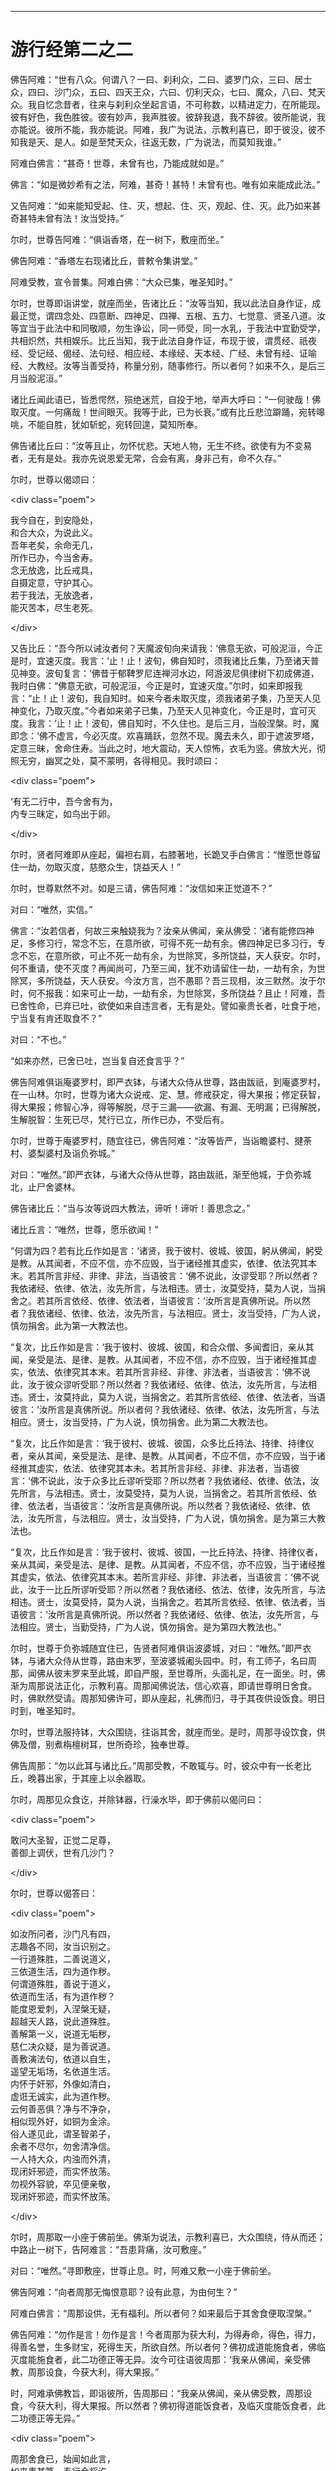 #+OPTIONS: toc:nil num:nil

--------------

* 游行经第二之二
佛告阿难：“世有八众。何谓八？一曰、刹利众，二曰、婆罗门众，三曰、居士众，四曰、沙门众，五曰、四天王众，六曰、忉利天众，七曰、魔众，八曰、梵天众。我自忆念昔者，往来与刹利众坐起言语，不可称数，以精进定力，在所能现。彼有好色，我色胜彼。彼有妙声，我声胜彼。彼辞我退，我不辞彼。彼所能说，我亦能说。彼所不能，我亦能说。阿难，我广为说法，示教利喜已，即于彼没，彼不知我是天、是人。如是至梵天众，往返无数，广为说法，而莫知我谁。”

阿难白佛言：“甚奇！世尊，未曾有也，乃能成就如是。”

佛言：“如是微妙希有之法，阿难，甚奇！甚特！未曾有也。唯有如来能成此法。”

又告阿难：“如来能知受起、住、灭，想起、住、灭，观起、住、灭。此乃如来甚奇甚特未曾有法！汝当受持。”

尔时，世尊告阿难：“俱诣香塔，在一树下，敷座而坐。”

佛告阿难：“香塔左右现诸比丘，普敕令集讲堂。”

阿难受教，宣令普集。阿难白佛：“大众已集，唯圣知时。”

尔时，世尊即诣讲堂，就座而坐，告诸比丘：“汝等当知，我以此法自身作证，成最正觉，谓四念处、四意断、四神足、四禅、五根、五力、七觉意、贤圣八道。汝等宜当于此法中和同敬顺，勿生诤讼，同一师受，同一水乳，于我法中宜勤受学，共相炽然，共相娱乐。比丘当知，我于此法自身作证，布现于彼，谓贯经、祇夜经、受记经、偈经、法句经、相应经、本缘经、天本经、广经、未曾有经、证喻经、大教经。汝等当善受持，称量分别，随事修行。所以者何？如来不久，是后三月当般泥洹。”

诸比丘闻此语已，皆悉愕然，殒绝迷荒，自投于地，举声大呼曰：“一何驶哉！佛取灭度。一何痛哉！世间眼灭。我等于此，已为长衰。”或有比丘悲泣躃踊，宛转嗥咷，不能自胜，犹如斩蛇，宛转回遑，莫知所奉。

佛告诸比丘曰：“汝等且止，勿怀忧悲。天地人物，无生不终。欲使有为不变易者，无有是处。我亦先说恩爱无常，合会有离，身非己有，命不久存。”

尔时，世尊以偈颂曰：

<div class="poem">

我今自在，到安隐处，\\
和合大众，为说此义。\\
吾年老矣，余命无几，\\
所作已办，今当舍寿。\\
念无放逸，比丘戒具，\\
自摄定意，守护其心。\\
若于我法，无放逸者，\\
能灭苦本，尽生老死。

</div>

又告比丘：“吾今所以诫汝者何？天魔波旬向来请我：‘佛意无欲，可般泥洹，今正是时，宜速灭度。我言：‘止！止！波旬，佛自知时，须我诸比丘集，乃至诸天普见神变。波旬复言：‘佛昔于郁鞞罗尼连禅河水边，阿游波尼俱律树下初成佛道，我时白佛：“佛意无欲，可般泥洹，今正是时，宜速灭度。”尔时，如来即报我言：“止！止！波旬，我自知时。如来今者未取灭度，须我诸弟子集，乃至天人见神变化，乃取灭度。”今者如来弟子已集，乃至天人见神变化，今正是时，宜可灭度。我言：‘止！止！波旬，佛自知时，不久住也。是后三月，当般涅槃。时，魔即念：‘佛不虚言，今必灭度。欢喜踊跃，忽然不现。魔去未久，即于遮波罗塔，定意三昧，舍命住寿。当此之时，地大震动，天人惊怖，衣毛为竖。佛放大光，彻照无穷，幽冥之处，莫不蒙明，各得相见。我时颂曰：

<div class="poem">

‘有无二行中，吾今舍有为，\\
内专三昧定，如鸟出于卵。

</div>

尔时，贤者阿难即从座起，偏袒右肩，右膝著地，长跪叉手白佛言：“惟愿世尊留住一劫，勿取灭度，慈愍众生，饶益天人！”

尔时，世尊默然不对。如是三请，佛告阿难：“汝信如来正觉道不？”

对曰：“唯然，实信。”

佛言：“汝若信者，何故三来触娆我为？汝亲从佛闻，亲从佛受：‘诸有能修四神足，多修习行，常念不忘，在意所欲，可得不死一劫有余。佛四神足已多习行，专念不忘，在意所欲，可止不死一劫有余，为世除冥，多所饶益，天人获安。尔时，何不重请，使不灭度？再闻尚可，乃至三闻，犹不劝请留住一劫，一劫有余，为世除冥，多所饶益，天人获安。今汝方言，岂不愚耶？吾三现相，汝三默然。汝于尔时，何不报我：如来可止一劫，一劫有余，为世除冥，多所饶益？且止！阿难，吾已舍性命，已弃已吐，欲使如来自违言者，无有是处。譬如豪贵长者，吐食于地，宁当复有肯还取食不？”

对曰：“不也。”

“如来亦然，已舍已吐，岂当复自还食言乎？”

佛告阿难俱诣庵婆罗村，即严衣钵，与诸大众侍从世尊，路由跋祇，到庵婆罗村，在一山林。尔时，世尊为诸大众说戒、定、慧。修戒获定，得大果报；修定获智，得大果报；修智心净，得等解脱，尽于三漏------欲漏、有漏、无明漏；已得解脱，生解脱智：生死已尽，梵行已立，所作已办，不受后有。

尔时，世尊于庵婆罗村，随宜往已，佛告阿难：“汝等皆严，当诣瞻婆村、揵荼村、婆梨婆村及诣负弥城。”

对曰：“唯然。”即严衣钵，与诸大众侍从世尊，路由跋祇，渐至他城，于负弥城北，止尸舍婆林。

佛告诸比丘：“当与汝等说四大教法，谛听！谛听！善思念之。”

诸比丘言：“唯然，世尊，愿乐欲闻！”

“何谓为四？若有比丘作如是言：‘诸贤，我于彼村、彼城、彼国，躬从佛闻，躬受是教。从其闻者，不应不信，亦不应毁，当于诸经推其虚实，依律、依法究其本末。若其所言非经、非律、非法，当语彼言：‘佛不说此，汝谬受耶？所以然者？我依诸经、依律、依法，汝先所言，与法相违。贤士，汝莫受持，莫为人说，当捐舍之。若其所言依经、依律、依法者，当语彼言：‘汝所言是真佛所说。所以然者？我依诸经、依律、依法，汝先所言，与法相应。贤士，汝当受持，广为人说，慎勿捐舍。此为第一大教法也。

“复次，比丘作如是言：‘我于彼村、彼城、彼国，和合众僧、多闻耆旧，亲从其闻，亲受是法、是律、是教。从其闻者，不应不信，亦不应毁，当于诸经推其虚实，依法、依律究其本末。若其所言非经、非律、非法者，当语彼言：‘佛不说此，汝于彼众谬听受耶？所以然者？我依诸经、依律、依法，汝先所言，与法相违。贤士，汝莫持此，莫为人说，当捐舍之。若其所言依经、依律、依法者，当语彼言：‘汝所言是真佛所说。所以者何？我依诸经、依律、依法，汝先所言，与法相应。贤士，汝当受持，广为人说，慎勿捐舍。此为第二大教法也。

“复次，比丘作如是言：‘我于彼村、彼城、彼国，众多比丘持法、持律、持律仪者，亲从其闻，亲受是法、是律、是教。从其闻者，不应不信，亦不应毁，当于诸经推其虚实，依法、依律究其本未。若其所言非经、非律、非法者，当语彼言：‘佛不说此，汝于众多比丘谬听受耶？所以然者？我依诸经、依律、依法，汝先所言，与法相违。贤士，汝莫受持，莫为人说，当捐舍之。若其所言依经、依律、依法者，当语彼言：‘汝所言是真佛所说。所以然者？我依诸经、依律、依法，汝先所言，与法相应。贤士，汝当受持，广为人说，慎勿捐舍。是为第三大教法也。

“复次，比丘作如是言：‘我于彼村、彼城、彼国，一比丘持法、持律、持律仪者，亲从其闻，亲受是法、是律、是教。从其闻者，不应不信，亦不应毁，当于诸经推其虚实，依法、依律究其本末。若所言非经、非律、非法者，当语彼言：‘佛不说此，汝于一比丘所谬听受耶？所以然者？我依诸经、依法、依律，汝先所言，与法相违。贤士，汝莫受持，莫为人说，当捐舍之。若其所言依经、依律、依法者，当语彼言：‘汝所言是真佛所说。所以然者？我依诸经、依律、依法，汝先所言，与法相应。贤士，当勤受持，广为人说，慎勿捐舍。是为第四大教法也。”

尔时，世尊于负弥城随宜住已，告贤者阿难俱诣波婆城，对曰：“唯然。”即严衣钵，与诸大众侍从世尊，路由末罗，至波婆城阇头园中。时，有工师子，名曰周那，闻佛从彼末罗来至此城，即自严服，至世尊所，头面礼足，在一面坐。时，佛渐为周那说法正化，示教利喜。周那闻佛说法，信心欢喜，即请世尊明日舍食。时，佛默然受请。周那知佛许可，即从座起，礼佛而归，寻于其夜供设饭食。明日时到，唯圣知时。

尔时，世尊法服持钵，大众围绕，往诣其舍，就座而坐。是时，周那寻设饮食，供佛及僧，别煮栴檀树耳，世所奇珍，独奉世尊。

佛告周那：“勿以此耳与诸比丘。”周那受教，不敢辄与。时，彼众中有一长老比丘，晚暮出家，于其座上以余器取。

尔时，周那见众食讫，并除钵器，行澡水毕，即于佛前以偈问曰：

<div class="poem">

敢问大圣智，正觉二足尊，\\
善御上调伏，世有几沙门？

</div>

尔时，世尊以偈答曰：

<div class="poem">

如汝所问者，沙门凡有四，\\
志趣各不同，汝当识别之。\\
一行道殊胜，二善说道义，\\
三依道生活，四为道作秽。\\
何谓道殊胜，善说于道义，\\
依道而生活，有为道作秽？\\
能度恩爱刺，入涅槃无疑，\\
超越天人路，说此道殊胜。\\
善解第一义，说道无垢秽，\\
慈仁决众疑，是为善说道。\\
善敷演法句，依道以自生，\\
遥望无垢场，名依道生活。\\
内怀于奸邪，外像如清白，\\
虚诳无诚实，此为道作秽。\\
云何善恶俱？净与不净杂，\\
相似现外好，如铜为金涂。\\
俗人遂见此，谓圣智弟子，\\
余者不尽尔，勿舍清净信。\\
一人持大众，内浊而外清，\\
现闭奸邪迹，而实怀放荡。\\
勿视外容貌，卒见便亲敬，\\
现闭奸邪迹，而实怀放荡。

</div>

尔时，周那取一小座于佛前坐。佛渐为说法，示教利喜已，大众围绕，侍从而还；中路止一树下，告阿难言：“吾患背痛，汝可敷座。”

对曰：“唯然。”寻即敷座，世尊止息。时，阿难又敷一小座于佛前坐。

佛告阿难：“向者周那无悔恨意耶？设有此意，为由何生？”

阿难白佛言：“周那设供，无有福利。所以者何？如来最后于其舍食便取涅槃。”

佛告阿难：“勿作是言！勿作是言！今者周那为获大利，为得寿命，得色，得力，得善名誉，生多财宝，死得生天，所欲自然。所以者何？佛初成道能施食者，佛临灭度能施食者，此二功德正等无异。汝今可往语彼周那：‘我亲从佛闻，亲受佛教，周那设食，今获大利，得大果报。”

时，阿难承佛教旨，即诣彼所，告周那曰：“我亲从佛闻，亲从佛受教，周那设食，今获大利，得大果报。所以然者？佛初得道能饭食者，及临灭度能饭食者，此二功德正等无异。”

<div class="poem">

周那舍食已，始闻如此言，\\
如来患甚笃，寿行今将讫。\\
虽食栴檀耳，而患犹更增，\\
抱病而涉路，渐向拘夷城。

</div>

尔时，世尊即从座起。小复前行，诣一树下，又告阿难：“吾背痛甚，汝可敷座。”

对曰：“唯然。”寻即敷座。如来止息，阿难礼佛足已，在一面坐。

时，有阿罗汉弟子，名曰福贵，于拘夷那竭城向波婆城，中路见佛在一树下，容貌端正，诸根寂定，得上调意第一寂灭。譬如大龙，亦如澄水，清净无秽；见已欢喜，善心生焉，即到佛所，头面礼足，在一面坐，而白佛言：“世尊，出家之人在清净处，慕乐闲居，甚奇特也。有五百乘车经过其边，而不闻见。我师一时在拘夷那竭城、波婆城，二城中间道侧树下，静默而坐，时有五百乘车经过其边，车声轰轰觉而不闻。是时，有人来问我师：‘向群车过，宁见不耶？对曰：‘不见。又问：‘闻耶？对曰：‘不闻。又问：‘汝在此耶？在余处耶？答曰：‘在此。又问：‘汝醒悟耶？答曰：‘醒悟。又问：‘汝为觉寐？答曰：‘不寐。彼人默念：‘是希有也！出家之人专精乃尔，车声轰轰觉而不闻。即语我师曰：‘向有五百乘车从此道过，车声振动，尚且不闻，岂他闻哉？即为作礼，欢喜而去。”

佛告福贵：“我今问汝，随意所答。群车振动觉而不闻，雷动天地觉而不闻，何者为难？”

福贵白佛言：“千万车声，岂等雷电？不闻车声未足为难，雷动天地觉而不闻，斯乃为难。”

佛告福贵：“我于一时游阿越村，在一草庐，时有异云暴起，雷电霹雳，杀四特牛、耕者兄弟二人，人众大聚。时，我出草庐，彷徉经行。彼大众中有一人来至我所，头面礼足，随我经行，我知而故问：‘彼大众聚何所为耶？其人即问：‘佛向在何所？为觉寐耶？答曰：‘在此，时不寐也。其人亦叹希闻得定如佛者也，雷电霹雳，声聒天地，而独寂定觉而不闻，乃白佛言：‘向有异云暴起，雷电霹雳，杀四特牛、耕者兄弟二人，彼大众聚，其正为此。其人心悦，即得法喜，礼佛而去。”

尔时，福贵被二黄叠，价值百千，即从座起，长跪叉手而白佛言：“今以此叠奉上世尊，愿垂纳受！”

佛告福贵：“汝以一叠施我，一施阿难。”尔时，福贵承佛教旨，一奉如来，一施阿难。佛愍彼故，即为纳受。时，福贵礼佛足已，于一面坐，佛渐为说法，示教利喜：施论、戒论、生天之论，欲为大患、不净、秽污，上漏为碍，出要为上。时，佛知福贵意，欢喜柔软，无诸盖、缠，易可开化，如诸佛常法，即为福贵说苦圣谛，苦集、苦灭、苦出要谛。

时，福贵信心清净，譬如净洁白叠易为受色，即于座上远尘离垢，诸法法眼生，见法得法，决定正住，不堕恶道，成就无畏，而白佛言：“我今归依佛、归依法、归依僧，惟愿如来听我于正法中为优婆塞！自今已后，尽寿不杀、不盗、不淫、不欺、不饮酒，惟愿世尊听我于正法中为优婆塞！”

又白佛言：“世尊，游化若诣波婆城，惟愿屈意过贫聚中！所以然者？欲尽家所有饮食、床卧、衣服、汤药，奉献世尊！世尊受已，家内获安。”

佛言：“汝所言善。”

尔时，世尊为福贵说法，示教利喜已，即从座起，头面礼足，欢喜而去。其去未久，阿难寻以黄叠奉上如来，如来哀愍，即为受之，被于身上。

尔时，世尊颜貌从容，威光炽盛，诸根清净，面色和悦。阿难见已，默自思念：“自我得侍二十五年，未曾见佛面色光泽，发明如今。”即从座起，右膝著地，叉手合掌，前白佛言：“自我得侍二十五年，未曾见佛光色如今，不审何缘？愿闻其意！”

佛告阿难：“有二因缘，如来光色有殊于常：一者、佛初得道，成无上正真觉时；二者、临欲灭度，舍于性命般涅槃时。阿难，以此二缘，光色殊常。”

尔时，世尊即说颂曰：

<div class="poem">

金色衣光悦，细软极鲜净，\\
福贵奉世尊，如雪白毫光。

</div>

佛命阿难：“吾渴欲饮，汝取水来。”

阿难白言：“向有五百乘车于上流渡，水浊未清，可以洗足，不中饮也。”

如是三敕：“阿难，汝取水来！”

阿难白言：“今拘孙河去此不远，清冷可饮，亦可澡浴。”

时，有鬼神居在雪山，笃信佛道，即以钵盛八种净水，奉上世尊。佛愍彼故，寻为受之。而说颂曰：

<div class="poem">

佛以八种音，敕阿难取水：\\
吾渴今欲饮，饮已诣拘尸。\\
柔软和雅音，所言悦众心，\\
给侍佛左右，寻白于世尊：\\
向有五百车，截流渡彼岸，\\
浑浊于此水，饮恐不便身；\\
拘孙河不远，水美甚清冷，\\
往彼可取饮，亦可澡浴身。\\
雪山有鬼神，奉上如来水，\\
饮已威势强，众中师子步。\\
其水神龙居，清澄无浊秽，\\
圣颜如雪山，安详度拘孙。

</div>

尔时，世尊即诣拘孙河，饮已澡浴，与众而去。中路止息在一树下，告周那曰：“汝取僧伽梨四牒而敷，吾患背痛，欲暂止息。”周那受教，敷置已讫，佛坐其上。周那礼已，于一面坐，而白佛言：“我欲般涅槃，我欲般涅槃。”

佛告之曰：“宜知是时。”于是，周那即于佛前便般涅槃。佛时颂曰：

<div class="poem">

佛趣拘孙河，清凉无浊秽，\\
人中尊入水，澡浴度彼岸。\\
大众之元首，教敕于周那：\\
吾今身疲极，汝速敷卧具。\\
周那寻受教，四牒衣而敷，\\
如来既止息，周那于前坐，\\
即白于世尊：我欲取灭度，\\
无爱无憎处，今当到彼方。\\
无量功德海，最胜告彼曰：\\
汝所作已办，今宜知是时。\\
见佛已听许，周那倍精勤，\\
灭行无有余，如灯尽火灭。

</div>

时，阿难即从座起，前白佛言：“佛灭度后，葬法云何？”

佛告阿难：“汝且默然，思汝所业，诸清信士自乐为之。”

时，阿难复重三启：“佛灭度后，葬法云何？”

佛言：“欲知葬法者，当如转轮圣王。”

阿难又白：“转轮圣王葬法云何？”

佛告阿难：“圣王葬法，先以香汤洗浴其体，以新劫贝周遍缠身，以五百张叠次如缠之。内身金棺灌以麻油毕，举金棺置于第二大铁椁中，栴檀香椁次重于外，积众名香，厚衣其上而阇维之。讫收舍利，于四衢道起立塔庙，表刹悬缯，使国行人皆见法王塔，思慕正化，多所饶益。

“阿难，汝欲葬我，先以香汤洗浴，用新劫贝周遍缠身，以五百张叠次如缠之。内身金棺灌以麻油毕，举金棺置于第二大铁椁中，栴檀香椁次重于外，积众名香，厚衣其上而阇维之。讫收舍利，于四衢道起立塔庙，表刹悬缯，使诸行人皆见佛塔，思慕如来法王道化，生获福利，死得上天。”

于时，世尊重观此义，而说颂曰：

<div class="poem">

阿难从坐起，长跪白世尊：\\
如来灭度后，当以何法葬？\\
阿难汝且默，思惟汝所行，\\
国内诸清信，自当乐为之。\\
阿难三请已，佛说转轮葬，\\
欲葬如来身，叠裹内棺椁，\\
四衢起塔庙，为利益众生，\\
诸有礼敬者，皆获无量福。

</div>

佛告阿难：“天下有四种人，应得起塔，香华缯盖，伎乐供养。何等为四？一者、如来应得起塔，二者、辟支佛，三者、声闻人，四者、转轮王。阿难，此四种人应得起塔，香华缯盖，伎乐供养。”

尔时，世尊以偈颂曰：

<div class="poem">

佛应第一塔，辟支佛、声闻，\\
及转轮圣王，典领四域主。\\
斯四应供养，如来之所记，\\
佛、辟支、声闻，及转轮王塔。

</div>

尔时，世尊告阿难：“俱诣拘尸城，末罗双树间。”

对曰：“唯然。”即与大众围绕世尊，在道而行。

有一梵志从拘尸城趣波婆城，中路遥见世尊颜貌端正，诸根寂定，见已欢喜，善心自生，前至佛所，问讯讫，一面住，而白佛言：“我所居村去此不远，惟愿瞿昙于彼止宿，清旦食已，然后趣城。”

佛告梵志：“且止！且止！汝今便为供养我已。”

时，梵志殷勤三请，佛答如初，又告梵志：“阿难在后，汝可语意。”

时，梵志闻佛教已，即诣阿难，问讯已，于一面立，白阿难言：“我所居村去此不远。欲屈瞿昙于彼止宿，清旦食已，然后趣城。”

阿难答曰：“止！止！梵志，汝今已为得供养已。”

梵志复请，殷勤至三。阿难答曰：“时既暑热，彼村远迥。世尊疲极，不足劳娆。”

尔时，世尊观此义已，即说颂曰：

<div class="poem">

净眼前进路，疲极向双树，\\
梵志遥见佛，速诣而稽首：\\
我村今在近，哀愍留一宿，\\
清旦设微供，然后向彼城。\\
梵志我身倦，道远不能过，\\
监藏者在后，汝可往语意。\\
承佛教旨已，即诣阿难所：\\
惟愿至我村，清旦食已去。\\
阿难曰止止，时热不相赴。\\
三请不遂愿，忧恼不悦乐。\\
咄此有为法，流迁不常住，\\
今于双树间，灭我无漏身。\\
佛、辟支、声闻，一切皆归灭，\\
无常无撰择，如火焚山林。

</div>

尔时，世尊入拘尸城，向本生处末罗双树间，告阿难曰：“汝为如来于双树间敷置床座，使头北首，面向西方。所以然者？吾法流布，当久住北方。”

对曰：“唯然。”即敷座，令北首。

尔时，世尊自四牒僧伽梨，偃右胁如师子王，累足而卧。

时，双树间所有鬼神笃信佛者，以非时华布散于地。尔时，世尊告阿难曰：“此双树神以非时华供养于我，此非供养如来。”

阿难白言：“云何名为供养如来？”

佛语阿难：“人能受法、能行法者，斯乃名曰供养如来。”佛观此义，而说颂曰：

<div class="poem">

佛在双树间，偃卧心不乱，\\
树神心清净，以华散佛上。\\
阿难白佛言：云何名供养？\\
受法而能行，觉华而为供。\\
紫金华如轮，散佛未为供；\\
阴、界、入无我，乃名第一供。

</div>

尔时，梵摩那在于佛前执扇扇佛，佛言：“汝却，勿在吾前。”

时，阿难默自思念：“此梵摩那常在佛左右，供给所须，当尊敬如来，视无厌足。今者末后须其瞻视，乃命使却，意将何因？”于是，阿难即整衣服，前白佛言：“此梵摩那常在佛左右，供给所须，当尊敬如来，视无厌足。今者末后须其瞻视，而命使却，将有何因？”

佛告阿难：“此拘尸城外有十二由旬，皆是诸大神天之所居宅，无空缺处。此诸大神皆嫌此比丘当佛前立：‘今佛末后垂当灭度，吾等诸神，冀一奉觐，而此比丘有大威德，光明映蔽，使我曹等不得亲近礼拜供养。阿难，我以是缘，故命使却。”

阿难白佛：“此尊比丘本积何德？修何行业？今者威德乃如是乎？”

佛告阿难：“乃往过去久远九十一劫，时世有佛，名毗婆尸。时此比丘以欢喜心，手执草炬，以照彼塔，由此因缘，使今威光上彻二十八天，诸天神光所不能及。”

尔时，阿难即从座起，偏袒右肩，长跪叉手而白佛言：“莫于此鄙陋小城荒毁之土取灭度也。所以者何？更有大国------瞻婆大国、毗舍离国、王舍城、婆祇国、舍卫国、迦维罗卫国、波罗柰国，其土人民众多，信乐佛法，佛灭度已，必能恭敬供养舍利。”

佛言：“止！止！勿造斯观！无谓此土以为鄙陋。所以者何？昔者，此国有王名大善见，此城时名拘舍婆提，大王之都城，长四百八十里，广二百八十里。是时，谷米丰贱，人民炽盛，其城七重，绕城栏楯亦复七重，雕文刻镂，间悬宝铃。其城下基深三仞，高十二仞，城上楼观高十二仞，柱围三仞。金城银门，银城金门；琉璃城水精门，水精城琉璃门。

“其城周围四宝庄严，间错栏楯亦以四宝。金楼银铃，银楼金铃，宝堑七重，中生莲华，优钵罗华、钵头摩华、俱物头华、分陀利华，下有金沙布现其底，夾道两边生多邻树。其金树者，银叶华实。其银树者，金叶华实。水精树者，琉璃华实。琉璃树者，水精华实。多邻树间有众浴池，清流深潭，洁净无秽，以四宝砖间砌其边。金梯银磴，银梯金磴；琉璃梯金磴，琉璃梯陛水精为磴，水精梯陛琉璃为磴。周匝栏楯，辽绕相承。其城处处生多邻树。其金树者，银叶华实。其银树者，金叶华实。水精树者，琉璃华实。琉璃树者，水精华实。树间亦有四种宝池，生四种华。街巷齐整，行伍相当，风吹众华，纷纷路侧。微风四起，吹诸宝树，出柔软音，犹如天乐。其国人民，男女大小，共游树间，以自娱乐。其国常有十种声：贝声、鼓声、波罗声、歌声、舞声、吹声、象声、马声、车声、饮食戏笑声。

“尔时，大善见王七宝具足，王有四德，主四天下。何谓七宝？一、金轮宝，二、白象宝，三、绀马宝，四、神珠宝，五、玉女宝，六、居士宝，七、主兵宝。

“云何善见大王成就金轮宝？王常以十五日月满时，沐浴香汤，升高殿上，婇女围绕，自然轮宝忽现在前；轮有千辐，光色具足，天匠所造，非世所有，真金所成，轮径丈四。大善见王默自念言：‘我曾从先宿耆旧闻如是语：刹利王水浇头种，以十五日月满时，沐浴香汤，升宝殿上，婇女围绕，自然金轮忽现在前；轮有千辐，光色具足，天匠所造，非世所有，真金所成，轮径丈四，是则名为转轮圣王。今此轮现，将无是耶？今我宁可试此轮宝。

“时大善见王即召四兵，向金轮宝偏露右臂，右膝著地，以右手摩抆金轮，语言：‘汝向东方，如法而转，勿违常则。轮即东转。时，善见王即将四兵随其后行，金轮宝前有四神引导，轮所住处，王即止驾。尔时，东方诸小国王见大王至，以金钵盛银粟，银钵盛金粟，来趣王所，拜首白言：‘善来！大王，今此东方土地丰乐，人民炽盛，志性仁和，慈孝忠顺。惟愿圣王于此治政！我等当给使左右，承受所宜。当时，善见大王语小王言：‘止！止！诸贤，汝等则为供养我已，但当以正法治，勿使偏枉，无令国内有非法行，此即名曰我之所治。

“时诸小王闻此教已，即从大王巡行诸国，至东海表；次行南方、西方、北方，随轮所至，其诸国王各献国土，亦如东方诸小王。此时，善见王既随金轮，周行四海，以道开化，安慰民庶，已还本国拘舍婆城。时，金轮宝在宫门上虚空中住，大善见王踊跃而言：‘此金轮宝真为我瑞，我今真为转轮圣王。是为金轮宝成就。

“云何善见大王成就白象宝？时，善见大王清旦在正殿上坐，自然象宝忽现在前，其毛纯白，七处平住，力能飞行，其首杂色，六牙纤𦟛，真金间填。时王见已，念言：‘此象贤良，若善调者，可中御乘。即试调习，诸能悉备。时，善见大王欲自试象，即乘其上，清旦出城，周行四海，食时已还。时，善见王踊跃而言：‘此白象宝真为我瑞，我今真为转轮圣王。是为象宝成就。

“云何善见大王成就马宝？时，善见大王清旦在正殿上坐，自然马宝忽现在前，绀青色，朱髦尾，头颈如乌，力能飞行。时王见已，念言：‘此马贤良，若善调者，可中御乘。即试调习，诸能悉备。时，善见王欲自试马宝，即乘其上，清旦出城，周行四海，食时已还。时，善见王踊跃而言：‘此绀马宝真为我瑞，我今真为转轮圣王。是为绀马宝成就。

“云何善见大王神珠宝成就？时，善见大王于清旦在正殿上坐，自然神珠忽现在前，质色清彻，无有瑕秽。时王见已，言：‘此珠妙好，若有光明，可照宫内。时，善见王欲试此珠，即召四兵，以此宝珠置高幢上，于夜冥中赍幢出城。其珠光明，照诸军众，犹如昼日；于军众外周匝，复能照一由旬；现城中人皆起作务，谓为是昼。时，王善见踊跃而言：‘今此神珠宝真为我瑞，我今真为转轮圣王。是为神珠宝成就。

“云何善见大王成就玉女宝？时，玉女宝忽然出现，颜色从容，面貌端正，不长不短，不粗不细，不白不黑，不刚不柔，冬则身温，夏则身凉，举身毛孔出栴檀香，口出优钵罗华香，言语柔软，举动安详，先起后坐，不失宜则。时，王善见清净无著，心不暂念，况复亲近？时，王善见踊跃而言：‘此玉女宝真为我瑞，我今真为转轮圣王。是为玉女宝成就。

“云何善见大王居士宝成就？时，居士丈夫忽然自出，宝藏自然，财富无量。居士宿福，眼能彻视地中伏藏，有主无主，皆悉见知。其有主者，能为拥护；其无主者，取给王用。时，居士宝往白王言：‘大王，有所给与，不足为忧，我自能办。时，善见王欲试居士宝，即敕严船于水游戏，告居士曰：‘我须金宝，汝速与我。居士报曰：‘大王小待，须至岸上。王寻逼言：‘我停须用，正今得来。时，居士宝被王严敕，即于船上长跪，以右手内著水中，水中宝瓶随手而出，如虫缘树。彼居士宝，亦复如是，内手水中，宝缘手出，充满船上，而白王言：‘向须宝用，为须几许？时，王善见语居士言：‘止！止！吾无所须，向相试耳！汝今便为供养我已。时，彼居士闻王语已，寻以宝物还投水中。时，善见王踊跃而言：‘此居士宝真为我瑞，我今真为转轮圣王。是为居士宝成就。

“云何善见大王主兵宝成就？时，主兵宝忽然出现，智谋雄猛，英略独决，即诣王所，白言：‘大王，有所讨伐，王不足忧，我自能办。时，善见大王欲试主兵宝，即集四兵而告之曰：‘汝今用兵，未集者集，已集者放；未严者严，已严者解；未去者去，已去者住。时，主兵宝闻王语已，即令四兵，未集者集，已集者放；未严者严，已严者解；未去者去，已去者住。时，善见王踊跃而言：‘此主兵宝真为我瑞，我今真为转轮圣王。阿难，是为善见转轮圣王成就七宝。

“何谓四神德？一者、长寿不夭，无能及者；二者、身强无患，无能及者；三者、颜貌端正，无能及者；四者、宝藏盈溢，无能及者。是为转轮圣王成就七宝及四功德。

“阿难，时，善见王久乃命驾，出游后园，寻告御者：‘汝当善御，安详而行。所以然者？吾欲谛观国土人民安乐无患。时，国人民路次观者，复语侍人：‘汝且徐行，吾欲谛观圣王威颜。阿难，时，善见王慈育民物，如父爱子；国民慕王，如子仰父，所有珍奇尽以贡王，愿垂纳受，在意所与。时王报曰：‘且止！诸人！吾自有宝，汝可自用。复于异时，王作是念：‘我今宁可造作宫观。适生是意，时国人民诣王善见，各白王言：‘我今为王造作宫殿。王报之曰：‘我今以为得汝供养，我有宝物，自足成办。时，国人民复重启王：‘我欲与王造立宫殿。王告人民：‘随汝等意。时，诸人民承王教已，即以八万四千两车，载金而来，诣拘舍婆城，造立法殿。时，第二忉利妙匠天子默自思念：‘唯我能堪与善见王起正法殿。

“阿难，时，妙匠天造正法殿，长六十里，广三十里，四宝庄严，下基平整，七重宝砖以砌其阶。其法殿柱有八万四千，金柱银栌，银柱金栌，琉璃、水精栌柱亦然。绕殿周匝，有四栏楯，皆四宝成，又四阶陛亦四宝成。其法殿上有八万四千宝楼，其金楼者银为户牖，其银楼者金为户牖，水精、琉璃楼户亦然。金楼银床，银楼金床，綩綖细软，金缕织成，布其座上，水精、琉璃楼床亦然。其殿光明，眩曜人目，犹日盛明，无能视者。时，善见王自生念言：‘我今可于是殿左右起多邻园池。即造园池，纵广一由旬。

“又复自念：‘于法殿前造一法池。寻即施造，纵广一由旬。其水清澄，洁净无秽，以四宝砖厕砌其下，绕池四边，栏楯周匝，皆以黄金、白银、水精、琉璃四宝合成。其池中水生众杂华，优钵罗华、钵头摩华、俱物头华、分陀利华，出微妙香，馚馥四散。其池四面陆地生华，阿醯物多华、瞻卜华、波罗罗华、须曼陀华、婆师迦华、檀俱摩梨华。使人典池，诸行过者将入洗浴，游戏清凉，随意所欲，须浆与浆，须食与食。衣服、车马、香华、财宝，不逆人意。

“阿难，时，善见王有八万四千象，金银校饰，络用宝珠，齐象王为第一。八万四千马，金银校饰，络用宝珠，力马王为第一。八万四千车，师子革络，四宝庄严，金轮宝为第一。八万四千珠，神珠宝为第一。八万四千玉女，玉女宝为第一。八万四千居士，居士宝为第一。八万四千刹利，主兵宝为第一。八万四千城，拘尸婆提城为第一。八万四千殿，正法殿为第一。八万四千楼，大正楼为第一。八万四千床，皆以黄金、白银、众宝所成，氍氀毾𣰆，綩綖细软，以布其上。八万四千亿衣，初摩衣、迦尸衣、劫波衣为第一。八万四千种食，日日供设，味味各异。

“阿难，时善见王八万四千象，乘齐象上，清旦出拘尸城，案行天下，周遍四海，须臾之间，还入城食。八万四千马，乘力马宝，清旦出游，案行天下，周遍四海，须臾之间，还入城食。八万四千车，乘金轮车，驾力马宝，清旦出游，案行天下，周遍四海，须臾之间，还入城食。八万四千神珠，以神珠宝，照于宫内，昼夜常明。八万四千玉女，玉女宝善贤给侍左右。八万四千居士，有所给与，任居士宝。八万四千刹利，有所讨伐，任主兵宝。八万四千城，常所治都，在拘尸城。八万四千殿，王所常止，在正法殿。八万四千楼，王所常止，在大正楼。八万四千座，王所常止，在颇梨座，以安禅故。八万四千亿衣，上妙宝饰，随意所服，以惭愧故。八万四千种食，王所常食，食自然饭，以知足故。

“时，八万四千象来现，王时蹋蹈冲突，伤害众生，不可称数。时王念言：‘此象数来，多所损伤。自今而后，百年听现一象。如是转次百年现，一周而复始。”

--------------

